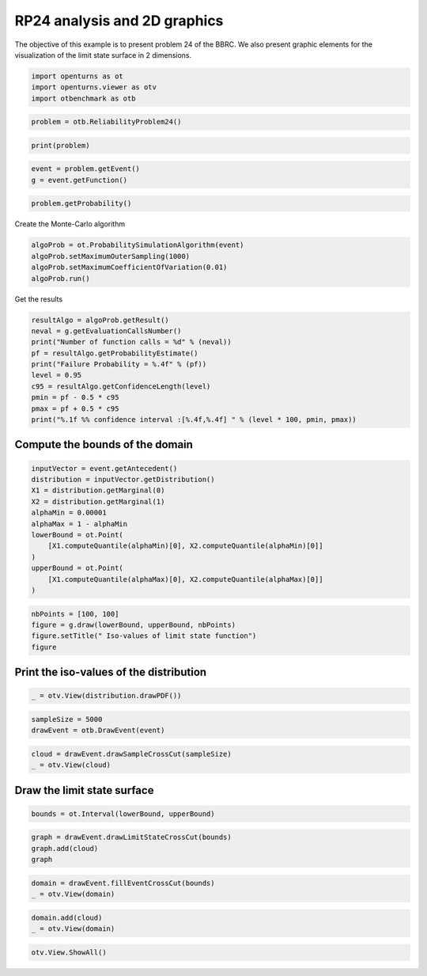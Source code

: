 
.. DO NOT EDIT.
.. THIS FILE WAS AUTOMATICALLY GENERATED BY SPHINX-GALLERY.
.. TO MAKE CHANGES, EDIT THE SOURCE PYTHON FILE:
.. "auto_examples/reliability_problems/plot_rp24.py"
.. LINE NUMBERS ARE GIVEN BELOW.

.. only:: html

    .. note::
        :class: sphx-glr-download-link-note

        :ref:`Go to the end <sphx_glr_download_auto_examples_reliability_problems_plot_rp24.py>`
        to download the full example code.

.. rst-class:: sphx-glr-example-title

.. _sphx_glr_auto_examples_reliability_problems_plot_rp24.py:


RP24 analysis and 2D graphics
=============================

.. GENERATED FROM PYTHON SOURCE LINES 7-9

The objective of this example is to present problem 24 of the BBRC.
We also present graphic elements for the visualization of the limit state surface in 2 dimensions.

.. GENERATED FROM PYTHON SOURCE LINES 11-15

.. code-block:: Python

    import openturns as ot
    import openturns.viewer as otv
    import otbenchmark as otb








.. GENERATED FROM PYTHON SOURCE LINES 16-18

.. code-block:: Python

    problem = otb.ReliabilityProblem24()








.. GENERATED FROM PYTHON SOURCE LINES 19-21

.. code-block:: Python

    print(problem)





.. rst-class:: sphx-glr-script-out

 .. code-block:: none

    name = RP24
    event = class=ThresholdEventImplementation antecedent=class=CompositeRandomVector function=class=Function name=Unnamed implementation=class=FunctionImplementation name=Unnamed description=[x1,x2,y0] evaluationImplementation=class=SymbolicEvaluation name=Unnamed inputVariablesNames=[x1,x2] outputVariablesNames=[y0] formulas=[2.5 - 0.2357 * (x1 - x2) + 0.00463 * (x1 + x2 - 20)^4] gradientImplementation=class=SymbolicGradient name=Unnamed evaluation=class=SymbolicEvaluation name=Unnamed inputVariablesNames=[x1,x2] outputVariablesNames=[y0] formulas=[2.5 - 0.2357 * (x1 - x2) + 0.00463 * (x1 + x2 - 20)^4] hessianImplementation=class=SymbolicHessian name=Unnamed evaluation=class=SymbolicEvaluation name=Unnamed inputVariablesNames=[x1,x2] outputVariablesNames=[y0] formulas=[2.5 - 0.2357 * (x1 - x2) + 0.00463 * (x1 + x2 - 20)^4] antecedent=class=UsualRandomVector distribution=class=JointDistribution name=JointDistribution dimension=2 copula=class=IndependentCopula name=IndependentCopula dimension=2 marginal[0]=class=Normal name=Normal dimension=1 mean=class=Point name=Unnamed dimension=1 values=[10] sigma=class=Point name=Unnamed dimension=1 values=[3] correlationMatrix=class=CorrelationMatrix dimension=1 implementation=class=MatrixImplementation name=Unnamed rows=1 columns=1 values=[1] marginal[1]=class=Normal name=Normal dimension=1 mean=class=Point name=Unnamed dimension=1 values=[10] sigma=class=Point name=Unnamed dimension=1 values=[3] correlationMatrix=class=CorrelationMatrix dimension=1 implementation=class=MatrixImplementation name=Unnamed rows=1 columns=1 values=[1] operator=class=Less name=Unnamed threshold=0
    probability = 0.00286





.. GENERATED FROM PYTHON SOURCE LINES 22-25

.. code-block:: Python

    event = problem.getEvent()
    g = event.getFunction()








.. GENERATED FROM PYTHON SOURCE LINES 26-28

.. code-block:: Python

    problem.getProbability()





.. rst-class:: sphx-glr-script-out

 .. code-block:: none


    0.00286



.. GENERATED FROM PYTHON SOURCE LINES 29-30

Create the Monte-Carlo algorithm

.. GENERATED FROM PYTHON SOURCE LINES 30-35

.. code-block:: Python

    algoProb = ot.ProbabilitySimulationAlgorithm(event)
    algoProb.setMaximumOuterSampling(1000)
    algoProb.setMaximumCoefficientOfVariation(0.01)
    algoProb.run()








.. GENERATED FROM PYTHON SOURCE LINES 36-37

Get the results

.. GENERATED FROM PYTHON SOURCE LINES 37-48

.. code-block:: Python

    resultAlgo = algoProb.getResult()
    neval = g.getEvaluationCallsNumber()
    print("Number of function calls = %d" % (neval))
    pf = resultAlgo.getProbabilityEstimate()
    print("Failure Probability = %.4f" % (pf))
    level = 0.95
    c95 = resultAlgo.getConfidenceLength(level)
    pmin = pf - 0.5 * c95
    pmax = pf + 0.5 * c95
    print("%.1f %% confidence interval :[%.4f,%.4f] " % (level * 100, pmin, pmax))





.. rst-class:: sphx-glr-script-out

 .. code-block:: none

    Number of function calls = 1000
    Failure Probability = 0.0040
    95.0 % confidence interval :[0.0001,0.0079] 




.. GENERATED FROM PYTHON SOURCE LINES 49-51

Compute the bounds of the domain
--------------------------------

.. GENERATED FROM PYTHON SOURCE LINES 53-66

.. code-block:: Python

    inputVector = event.getAntecedent()
    distribution = inputVector.getDistribution()
    X1 = distribution.getMarginal(0)
    X2 = distribution.getMarginal(1)
    alphaMin = 0.00001
    alphaMax = 1 - alphaMin
    lowerBound = ot.Point(
        [X1.computeQuantile(alphaMin)[0], X2.computeQuantile(alphaMin)[0]]
    )
    upperBound = ot.Point(
        [X1.computeQuantile(alphaMax)[0], X2.computeQuantile(alphaMax)[0]]
    )








.. GENERATED FROM PYTHON SOURCE LINES 67-72

.. code-block:: Python

    nbPoints = [100, 100]
    figure = g.draw(lowerBound, upperBound, nbPoints)
    figure.setTitle(" Iso-values of limit state function")
    figure





.. rst-class:: sphx-glr-script-out

 .. code-block:: none


    class=Graph name=y0 as a function of (x1,x2) implementation=class=GraphImplementation name=y0 as a function of (x1,x2) title= Iso-values of limit state function xTitle=x1 yTitle=x2 axes=ON grid=ON legendposition=upper left legendFontSize=1 drawables=[class=Drawable name=Unnamed implementation=class=Contour name=Unnamed x=class=Sample name=Unnamed implementation=class=SampleImplementation name=Unnamed size=100 dimension=1 data=[[-2.79467],[-2.53619],[-2.27772],[-2.01924],[-1.76076],[-1.50228],[-1.2438],[-0.985325],[-0.726847],[-0.468368],[-0.20989],[0.0485881],[0.307066],[0.565545],[0.824023],[1.0825],[1.34098],[1.59946],[1.85794],[2.11641],[2.37489],[2.63337],[2.89185],[3.15033],[3.40881],[3.66728],[3.92576],[4.18424],[4.44272],[4.7012],[4.95967],[5.21815],[5.47663],[5.73511],[5.99359],[6.25207],[6.51054],[6.76902],[7.0275],[7.28598],[7.54446],[7.80294],[8.06141],[8.31989],[8.57837],[8.83685],[9.09533],[9.3538],[9.61228],[9.87076],[10.1292],[10.3877],[10.6462],[10.9047],[11.1632],[11.4216],[11.6801],[11.9386],[12.1971],[12.4555],[12.714],[12.9725],[13.231],[13.4895],[13.7479],[14.0064],[14.2649],[14.5234],[14.7818],[15.0403],[15.2988],[15.5573],[15.8158],[16.0742],[16.3327],[16.5912],[16.8497],[17.1082],[17.3666],[17.6251],[17.8836],[18.1421],[18.4005],[18.659],[18.9175],[19.176],[19.4345],[19.6929],[19.9514],[20.2099],[20.4684],[20.7268],[20.9853],[21.2438],[21.5023],[21.7608],[22.0192],[22.2777],[22.5362],[22.7947]] y=class=Sample name=Unnamed implementation=class=SampleImplementation name=Unnamed size=100 dimension=1 data=[[-2.79467],[-2.53619],[-2.27772],[-2.01924],[-1.76076],[-1.50228],[-1.2438],[-0.985325],[-0.726847],[-0.468368],[-0.20989],[0.0485881],[0.307066],[0.565545],[0.824023],[1.0825],[1.34098],[1.59946],[1.85794],[2.11641],[2.37489],[2.63337],[2.89185],[3.15033],[3.40881],[3.66728],[3.92576],[4.18424],[4.44272],[4.7012],[4.95967],[5.21815],[5.47663],[5.73511],[5.99359],[6.25207],[6.51054],[6.76902],[7.0275],[7.28598],[7.54446],[7.80294],[8.06141],[8.31989],[8.57837],[8.83685],[9.09533],[9.3538],[9.61228],[9.87076],[10.1292],[10.3877],[10.6462],[10.9047],[11.1632],[11.4216],[11.6801],[11.9386],[12.1971],[12.4555],[12.714],[12.9725],[13.231],[13.4895],[13.7479],[14.0064],[14.2649],[14.5234],[14.7818],[15.0403],[15.2988],[15.5573],[15.8158],[16.0742],[16.3327],[16.5912],[16.8497],[17.1082],[17.3666],[17.6251],[17.8836],[18.1421],[18.4005],[18.659],[18.9175],[19.176],[19.4345],[19.6929],[19.9514],[20.2099],[20.4684],[20.7268],[20.9853],[21.2438],[21.5023],[21.7608],[22.0192],[22.2777],[22.5362],[22.7947]] levels=class=Point name=Unnamed dimension=10 values=[-0.93067,2.19571,4.85231,7.28318,12.096,26.9124,59.8033,131.73,289.992,766.575] labels=[-0.93067,2.19571,4.85231,7.28318,12.096,26.9124,59.8033,131.73,289.992,766.575] show labels=false isFilled=false colorBarPosition=right isVminUsed=false vmin=0 isVmaxUsed=false vmax=0 colorMap=hsv alpha=1 norm=linear extend=both hatches=[] derived from class=DrawableImplementation name=Unnamed legend= data=class=Sample name=Unnamed implementation=class=SampleImplementation name=Unnamed size=10000 dimension=1 description=[y0] data=[[1987.76],[1908.69],[1832.01],...,[1832.25],[1908.82],[1987.76]] color=#1f77b4 isColorExplicitlySet=true fillStyle=solid lineStyle=solid pointStyle=plus lineWidth=1]



.. GENERATED FROM PYTHON SOURCE LINES 73-75

Print the iso-values of the distribution
----------------------------------------

.. GENERATED FROM PYTHON SOURCE LINES 77-79

.. code-block:: Python

    _ = otv.View(distribution.drawPDF())




.. image-sg:: /auto_examples/reliability_problems/images/sphx_glr_plot_rp24_001.png
   :alt: [X1,X2] iso-PDF
   :srcset: /auto_examples/reliability_problems/images/sphx_glr_plot_rp24_001.png
   :class: sphx-glr-single-img





.. GENERATED FROM PYTHON SOURCE LINES 80-83

.. code-block:: Python

    sampleSize = 5000
    drawEvent = otb.DrawEvent(event)








.. GENERATED FROM PYTHON SOURCE LINES 84-87

.. code-block:: Python

    cloud = drawEvent.drawSampleCrossCut(sampleSize)
    _ = otv.View(cloud)




.. image-sg:: /auto_examples/reliability_problems/images/sphx_glr_plot_rp24_002.png
   :alt: Points X s.t. g(X) < 0.0
   :srcset: /auto_examples/reliability_problems/images/sphx_glr_plot_rp24_002.png
   :class: sphx-glr-single-img





.. GENERATED FROM PYTHON SOURCE LINES 88-90

Draw the limit state surface
----------------------------

.. GENERATED FROM PYTHON SOURCE LINES 92-94

.. code-block:: Python

    bounds = ot.Interval(lowerBound, upperBound)








.. GENERATED FROM PYTHON SOURCE LINES 95-100

.. code-block:: Python

    graph = drawEvent.drawLimitStateCrossCut(bounds)
    graph.add(cloud)
    graph






.. rst-class:: sphx-glr-script-out

 .. code-block:: none


    class=Graph name=Limit state surface implementation=class=GraphImplementation name=Limit state surface title=Limit state surface xTitle=x1 yTitle=x2 axes=ON grid=ON legendposition= legendFontSize=1 drawables=[class=Drawable name=Unnamed implementation=class=Contour name=Unnamed x=class=Sample name=Unnamed implementation=class=SampleImplementation name=Unnamed size=52 dimension=1 description=[t] data=[[-2.79467],[-2.29292],[-1.79117],[-1.28942],[-0.787665],[-0.285913],[0.215839],[0.717591],[1.21934],[1.72109],[2.22285],[2.7246],[3.22635],[3.7281],[4.22985],[4.73161],[5.23336],[5.73511],[6.23686],[6.73861],[7.24036],[7.74212],[8.24387],[8.74562],[9.24737],[9.74912],[10.2509],[10.7526],[11.2544],[11.7561],[12.2579],[12.7596],[13.2614],[13.7631],[14.2649],[14.7666],[15.2684],[15.7701],[16.2719],[16.7737],[17.2754],[17.7772],[18.2789],[18.7807],[19.2824],[19.7842],[20.2859],[20.7877],[21.2894],[21.7912],[22.2929],[22.7947]] y=class=Sample name=Unnamed implementation=class=SampleImplementation name=Unnamed size=52 dimension=1 description=[t] data=[[-2.79467],[-2.29292],[-1.79117],[-1.28942],[-0.787665],[-0.285913],[0.215839],[0.717591],[1.21934],[1.72109],[2.22285],[2.7246],[3.22635],[3.7281],[4.22985],[4.73161],[5.23336],[5.73511],[6.23686],[6.73861],[7.24036],[7.74212],[8.24387],[8.74562],[9.24737],[9.74912],[10.2509],[10.7526],[11.2544],[11.7561],[12.2579],[12.7596],[13.2614],[13.7631],[14.2649],[14.7666],[15.2684],[15.7701],[16.2719],[16.7737],[17.2754],[17.7772],[18.2789],[18.7807],[19.2824],[19.7842],[20.2859],[20.7877],[21.2894],[21.7912],[22.2929],[22.7947]] levels=class=Point name=Unnamed dimension=1 values=[0] labels=[0.0] show labels=true isFilled=false colorBarPosition=right isVminUsed=false vmin=0 isVmaxUsed=false vmax=0 colorMap=hsv alpha=1 norm=linear extend=both hatches=[] derived from class=DrawableImplementation name=Unnamed legend= data=class=Sample name=Unnamed implementation=class=SampleImplementation name=Unnamed size=2704 dimension=1 description=[y0] data=[[1987.76],[1836.46],[1693.96],...,[1694.43],[1836.69],[1987.76]] color=#1f77b4 isColorExplicitlySet=true fillStyle=solid lineStyle=solid pointStyle=plus lineWidth=1,class=Drawable name=In implementation=class=Cloud name=In derived from class=DrawableImplementation name=In legend=In data=class=Sample name=Unnamed implementation=class=SampleImplementation name=Unnamed size=16 dimension=2 data=[[15.2071,4.42798],[16.0238,2.97087],[16.2728,2.61146],[14.9934,1.86723],[15.181,1.85414],[17.2759,5.32995],[17.2386,5.00171],[15.4699,3.91956],[17.2908,4.80702],[17.1126,4.9625],[16.8613,4.54195],[15.7278,4.39375],[16.7834,4.8585],[17.1669,4.76979],[16.6553,5.19063],[16.7374,2.89921]] color=lightsalmon3 isColorExplicitlySet=true fillStyle=solid lineStyle=solid pointStyle=fsquare lineWidth=1,class=Drawable name=Out implementation=class=Cloud name=Out derived from class=DrawableImplementation name=Out legend=Out data=class=Sample name=Unnamed implementation=class=SampleImplementation name=Unnamed size=4984 dimension=2 data=[[9.31421,14.5732],[4.1448,7.76866],[10.8474,16.241],...,[6.2364,9.74533],[11.5869,11.092],[12.7172,10.6357]] color=darkseagreen3 isColorExplicitlySet=true fillStyle=solid lineStyle=solid pointStyle=fsquare lineWidth=1]



.. GENERATED FROM PYTHON SOURCE LINES 101-104

.. code-block:: Python

    domain = drawEvent.fillEventCrossCut(bounds)
    _ = otv.View(domain)




.. image-sg:: /auto_examples/reliability_problems/images/sphx_glr_plot_rp24_003.png
   :alt: Domain where g(x) < 0.0
   :srcset: /auto_examples/reliability_problems/images/sphx_glr_plot_rp24_003.png
   :class: sphx-glr-single-img





.. GENERATED FROM PYTHON SOURCE LINES 105-108

.. code-block:: Python

    domain.add(cloud)
    _ = otv.View(domain)




.. image-sg:: /auto_examples/reliability_problems/images/sphx_glr_plot_rp24_004.png
   :alt: Domain where g(x) < 0.0
   :srcset: /auto_examples/reliability_problems/images/sphx_glr_plot_rp24_004.png
   :class: sphx-glr-single-img





.. GENERATED FROM PYTHON SOURCE LINES 109-110

.. code-block:: Python

    otv.View.ShowAll()








.. rst-class:: sphx-glr-timing

   **Total running time of the script:** (0 minutes 1.583 seconds)


.. _sphx_glr_download_auto_examples_reliability_problems_plot_rp24.py:

.. only:: html

  .. container:: sphx-glr-footer sphx-glr-footer-example

    .. container:: sphx-glr-download sphx-glr-download-jupyter

      :download:`Download Jupyter notebook: plot_rp24.ipynb <plot_rp24.ipynb>`

    .. container:: sphx-glr-download sphx-glr-download-python

      :download:`Download Python source code: plot_rp24.py <plot_rp24.py>`

    .. container:: sphx-glr-download sphx-glr-download-zip

      :download:`Download zipped: plot_rp24.zip <plot_rp24.zip>`
